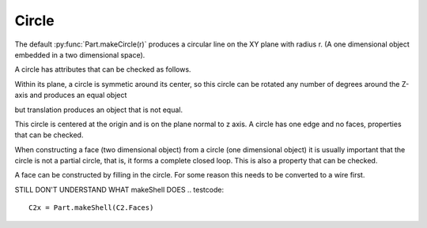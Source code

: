 
.. index:: Circle

Circle
------

The default :py:func:`Part.makeCircle(r)` produces a circular line on the
XY plane with radius r. (A one dimensional object embedded in a two dimensional space).
 
.. testcode::

   c = Part.makeCircle(5)
   #Part.show(c)
   c2 = c.copy()
   testEqual(c, c2)
   testNotEqual(c, Part.makeCircle(5.5))

A circle has attributes that can be checked as follows. 
 
.. testcode::
  
   if c.Curve.Radius != 5.0 : raise Exception("Circle radius should be 5.0.")

   if c.Curve.Center != o : raise Exception("Circle Center should be origin.")
   
   if c.Curve.Axis   != z   : raise Exception("Circle axis should be Z axis.")
      
Within its plane, a circle is symmetic around its center, so this circle can be
rotated any number of degrees around the Z-axis and produces an equal object

.. testcode::

   c2.rotate(o, z, 180)
   testEqual(c, c2)
   c2.rotate(o, z, 90)
   testEqual(c, c2)

but translation produces an object that is not equal.

.. testcode::

   c2.translate(Vector(0,0,10))
   testNotEqual(c, c2)


This circle is centered at the origin and is on the plane
normal to z axis. A circle has one edge and no faces, properties that can
be checked. 

.. testcode::

   C = Part.makeCircle(10)
   
   if 1 != len(C.Edges): raise Exception("Circle should have 1 edge.")
   
   if 0 != len(C.Faces): raise Exception("Circle should have no faces.")
   
   if 0 != len(C.Solids): raise Exception("Circle should have no solids.")

When constructing a face (two dimensional object) from a circle (one 
dimensional object) it is usually important that the circle is not a partial 
circle, that is, it forms a complete closed loop. This is also a property 
that can be checked. 

.. testcode::

   if not C.isClosed(): raise Exception("Object C is not a closed loop")

A face can be constructed by filling in the circle. For some reason this 
needs to be converted to a wire first. 

.. testcode::

   C2 = Part.Face(Part.Wire(C))

   if 1 != len(C2.Faces): raise Exception("Circle with interior should have 1 face.")

   if 0 != len(C.Solids): raise Exception("Circle with interior should have no solids.")
  
   #Part.show(C2) 

STILL DON'T UNDERSTAND WHAT makeShell DOES
.. testcode::

   C2x = Part.makeShell(C2.Faces)
